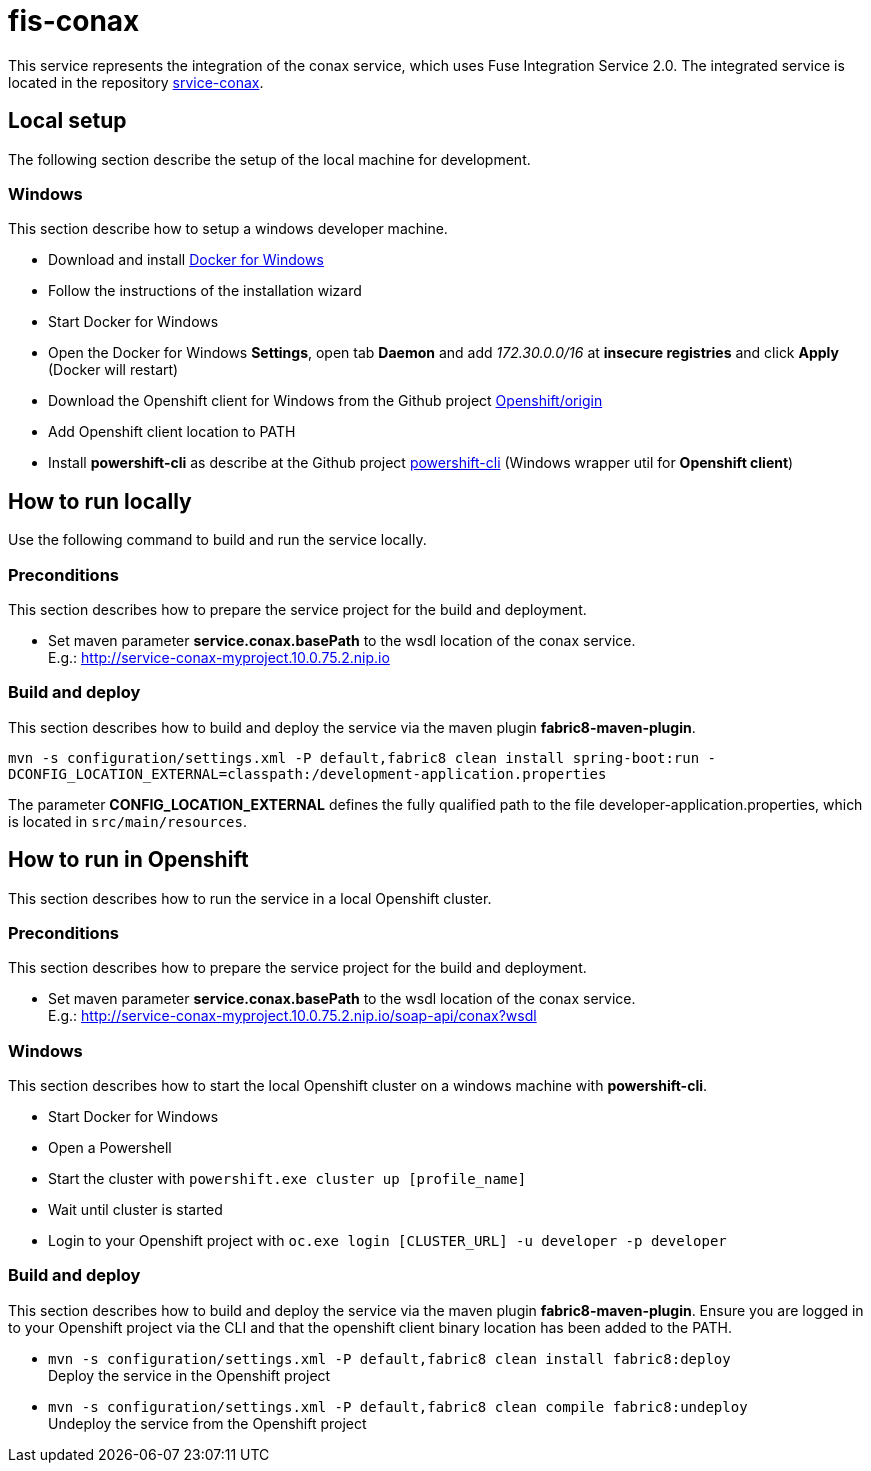 = fis-conax

This service represents the integration of the conax service, which uses Fuse Integration Service 2.0.
The integrated service is located in the repository link:https://github.com/cchet-thesis-msc/service-conax[srvice-conax].

== Local setup
The following section describe the setup of the local machine for development.

=== Windows
This section describe how to setup a windows developer machine.

* Download and install link:https://www.docker.com/docker-windows[Docker for Windows]
* Follow the instructions of the installation wizard
* Start Docker for Windows
* Open the Docker for Windows *Settings*, open tab *Daemon* and add __172.30.0.0/16__ at *insecure registries* and click *Apply* (Docker will restart)
* Download the Openshift client for Windows from the Github project link:https://github.com/Openshift/origin/releases[Openshift/origin]
* Add Openshift client location to PATH
* Install *powershift-cli* as describe at the Github project link:https://github.com/getwarped/powershift-cli[powershift-cli] (Windows wrapper util for *Openshift client*)

== How to run locally
Use the following command to build and run the service locally.

=== Preconditions
This section describes how to prepare the service project for the build and deployment.

* Set maven parameter **service.conax.basePath** to the wsdl location of the conax service. +
  E.g.: http://service-conax-myproject.10.0.75.2.nip.io

=== Build and deploy
This section describes how to build and deploy the service via the maven plugin *fabric8-maven-plugin*.

`mvn -s configuration/settings.xml -P default,fabric8 clean install spring-boot:run -DCONFIG_LOCATION_EXTERNAL=classpath:/development-application.properties`

The parameter **CONFIG_LOCATION_EXTERNAL** defines the fully qualified path to the file developer-application.properties,
which is located in `src/main/resources`.

== How to run in Openshift
This section describes how to run the service in a local Openshift cluster.

=== Preconditions
This section describes how to prepare the service project for the build and deployment.

* Set maven parameter **service.conax.basePath** to the wsdl location of the conax service. +
  E.g.: http://service-conax-myproject.10.0.75.2.nip.io/soap-api/conax?wsdl


=== Windows
This section describes how to start the local Openshift cluster on a windows machine with *powershift-cli*.

* Start Docker for Windows
* Open a Powershell
* Start the cluster with `powershift.exe cluster up [profile_name]`
* Wait until cluster is started
* Login to your Openshift project with `oc.exe login [CLUSTER_URL] -u developer -p developer`

=== Build and deploy
This section describes how to build and deploy the service via the maven plugin *fabric8-maven-plugin*.
Ensure you are logged in to your Openshift project via the CLI and that the openshift client binary location has been added to the PATH.

* `mvn -s configuration/settings.xml -P default,fabric8 clean install fabric8:deploy` +
  Deploy the service in the Openshift project
* `mvn -s configuration/settings.xml -P default,fabric8 clean compile fabric8:undeploy` +
  Undeploy the service from the Openshift project